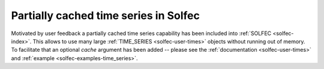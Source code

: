 .. post:: Aug 1, 2017
   :tags: solfec-1.0
   :author: Tomek

.. _blog-cached-time-series:

Partially cached time series in Solfec
======================================

Motivated by user feedback a partially cached time series capability has been included into :ref:`SOLFEC <solfec-index>`.
This allows to use many large :ref:`TIME_SERIES <solfec-user-times>` objects without running out of
memory. To facilitate that an optional *cache* argument has been added -- please see the :ref:`documentation
<solfec-user-times>` and :ref:`example <solfec-examples-time_series>`.
